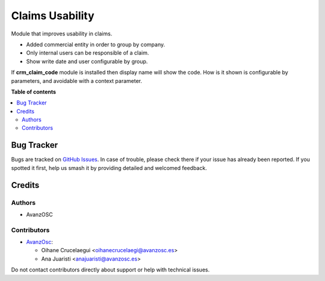 ================
Claims Usability
================

.. |badge1| image:: https://img.shields.io/badge/licence-AGPL--3-blue.png
    :target: http://www.gnu.org/licenses/agpl-3.0-standalone.html
    :alt: License: AGPL-3


|badge1|

Module that improves usability in claims.

* Added commercial entity in order to group by company.
* Only internal users can be responsible of a claim.
* Show write date and user configurable by group.

If **crm_claim_code** module is installed then display name will show the code.
How is it shown is configurable by parameters, and avoidable with a context
parameter.

**Table of contents**

.. contents::
   :local:


Bug Tracker
===========

Bugs are tracked on `GitHub Issues
<https://github.com/avanzosc/crm-addons/issues>`_. In case of trouble, please
check there if your issue has already been reported. If you spotted it first,
help us smash it by providing detailed and welcomed feedback.

Credits
=======

Authors
~~~~~~~

* AvanzOSC

Contributors
~~~~~~~~~~~~
* `AvanzOsc <http://www.avanzosc.es>`_:

  * Oihane Crucelaegui <oihanecrucelaegi@avanzosc.es>
  * Ana Juaristi <anajuaristi@avanzosc.es>

Do not contact contributors directly about support or help with technical issues.
